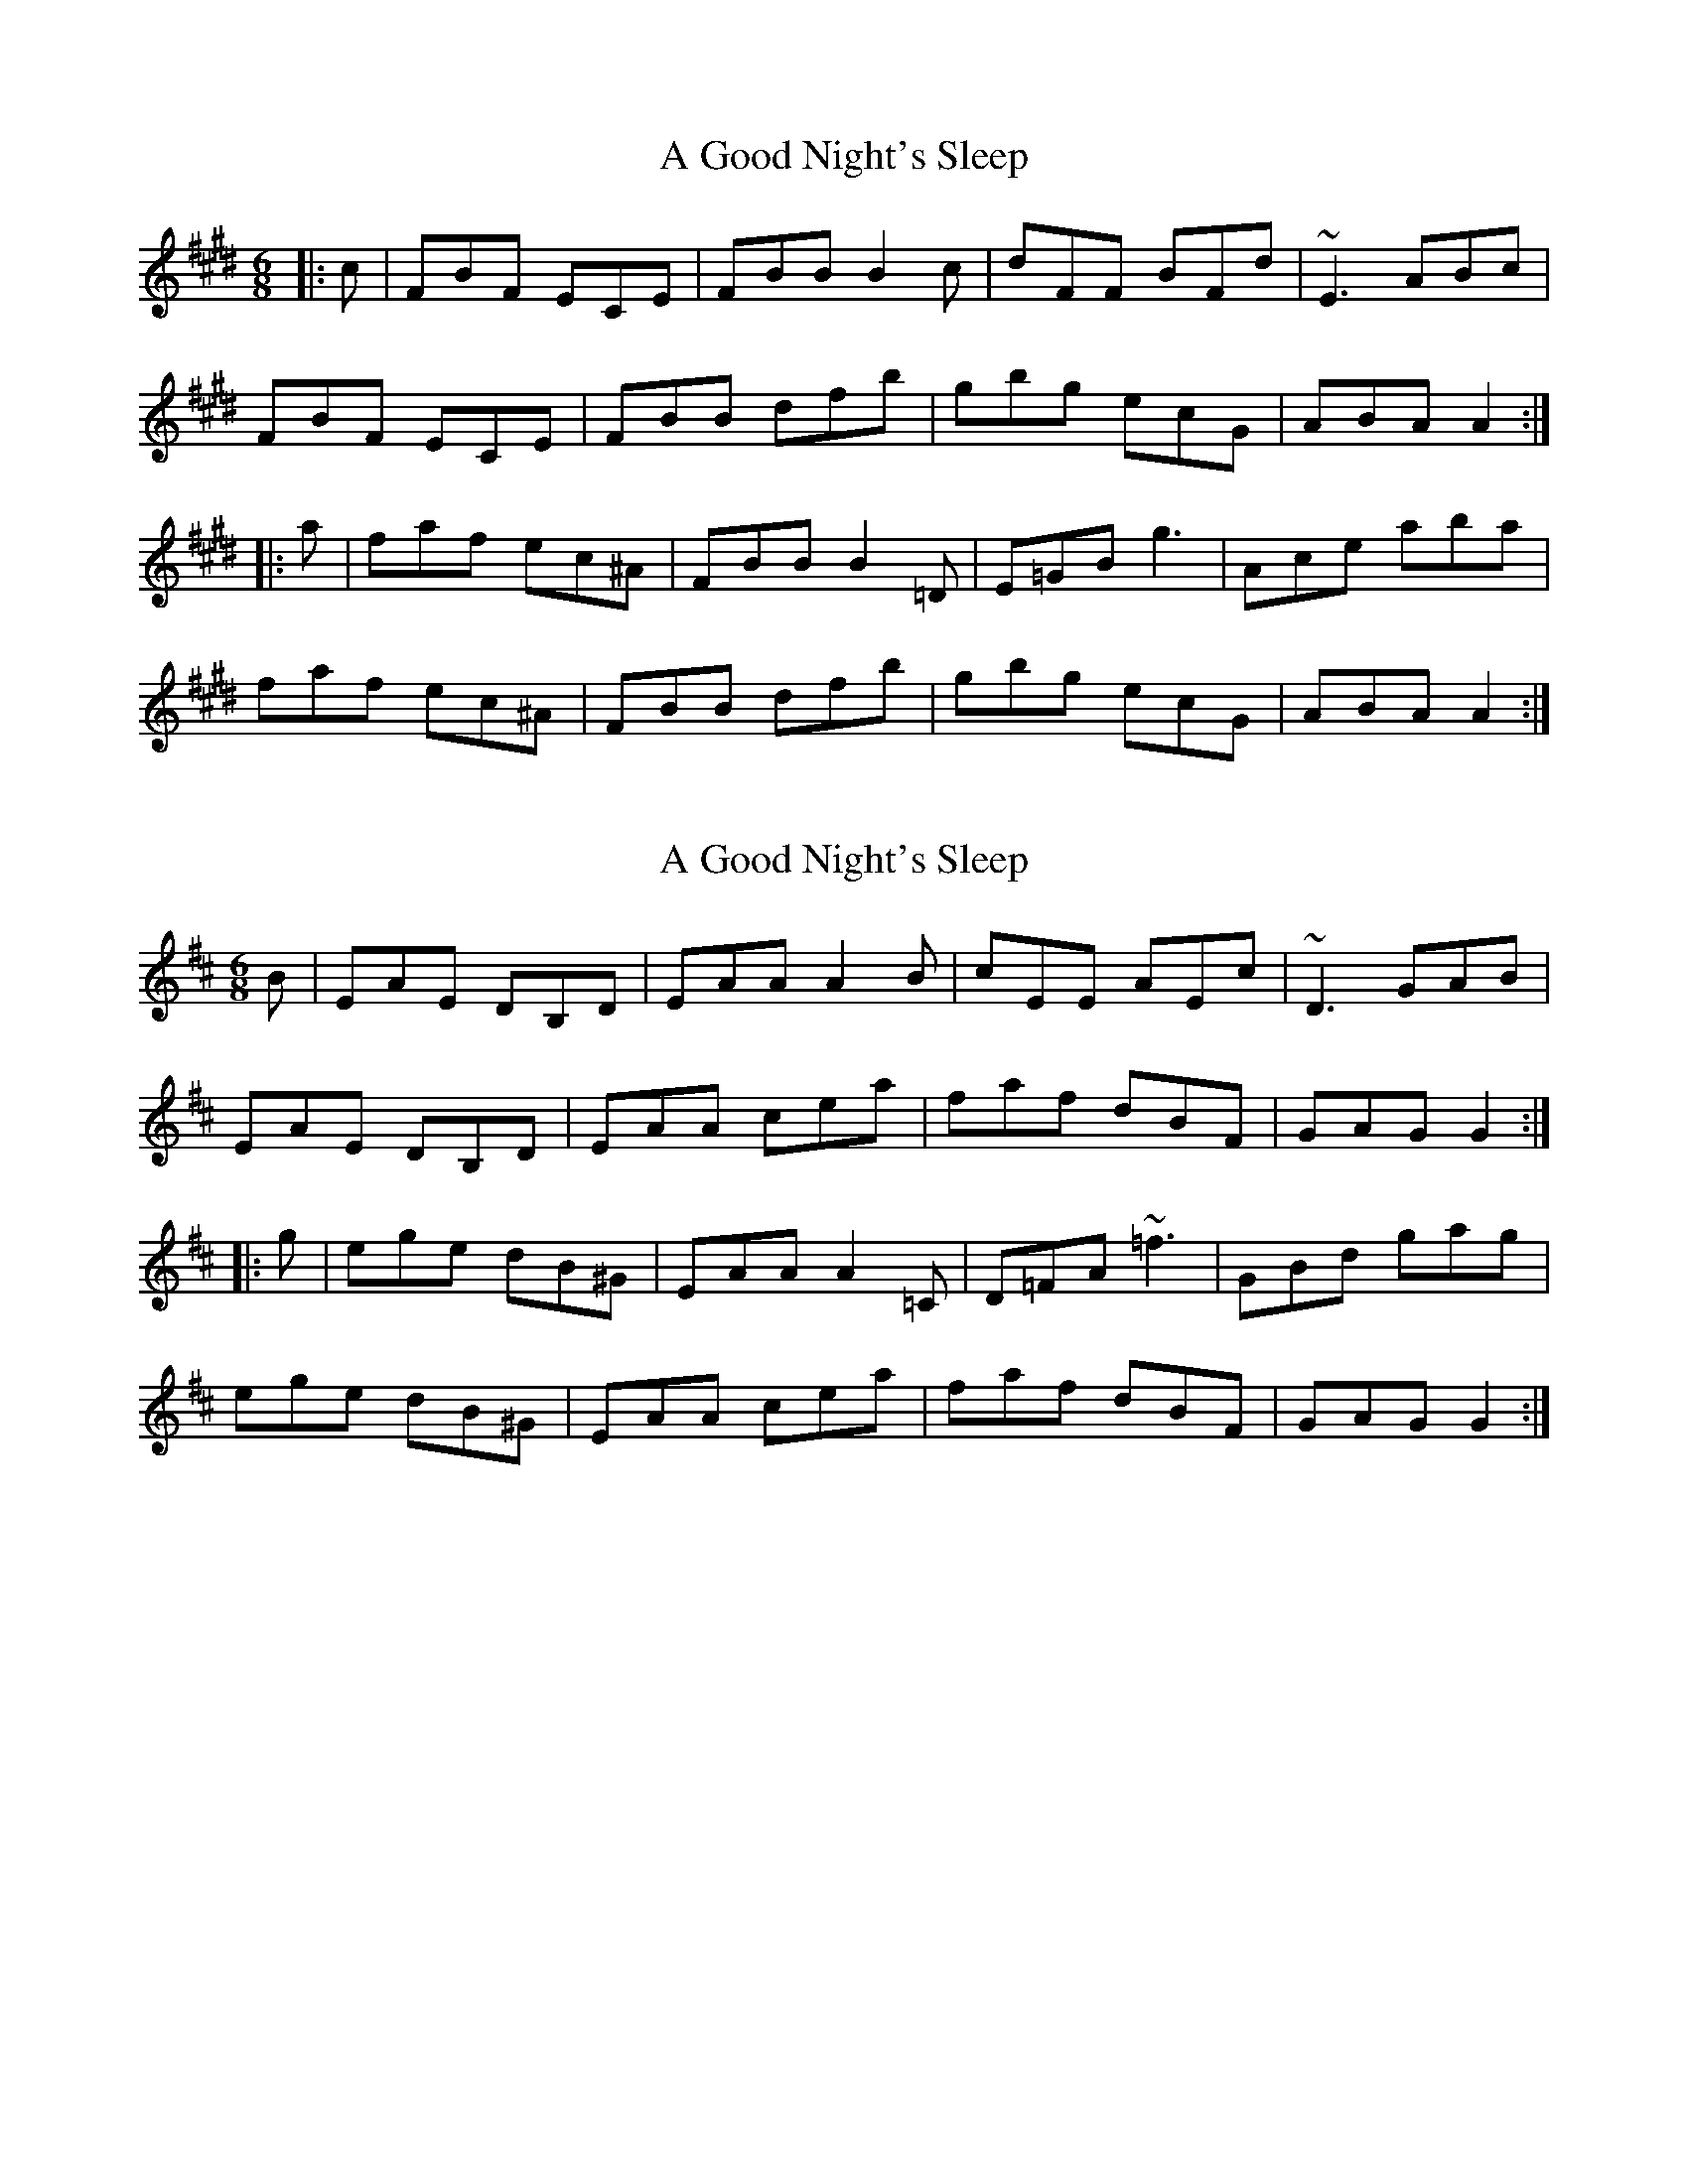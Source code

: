 X: 1
T: A Good Night's Sleep
Z: Dr. Dow
S: https://thesession.org/tunes/5328#setting5328
R: jig
M: 6/8
L: 1/8
K: Bmix
|:c|FBF ECE|FBB B2c|dFF BFd|~E3 ABc|
FBF ECE|FBB dfb|gbg ecG|ABA A2:|
|:a|faf ec^A|FBB B2=D|E=GB =~g3|Ace aba|
faf ec^A|FBB dfb|gbg ecG|ABA A2:|
X: 2
T: A Good Night's Sleep
Z: Dr. Dow
S: https://thesession.org/tunes/5328#setting17531
R: jig
M: 6/8
L: 1/8
K: Amix
B|EAE DB,D|EAA A2B|cEE AEc|~D3 GAB|
EAE DB,D|EAA cea|faf dBF|GAG G2:|
|:g|ege dB^G|EAA A2=C|D=FA ~=f3|GBd gag|
ege dB^G|EAA cea|faf dBF|GAG G2:|
X: 3
T: A Good Night's Sleep
Z: ceolachan
S: https://thesession.org/tunes/5328#setting17532
R: jig
M: 6/8
L: 1/8
K: Amix
|: B |EAE DED | EAA A2 B | cEE AEc | D2 =c GAB |
EAE DED | EAA c2 a | f/g/af dBF | GAF G2 :|
|: g |ege dB/c/d | EAA A2 =C | D2 A d2 A | GB/c/d g2 d |
e/f/ge dBd | EAA c2 a | faf dBF | GAF G2 :|
X: 4
T: A Good Night's Sleep
Z: Dr. Dow
S: https://thesession.org/tunes/5328#setting20799
R: jig
M: 6/8
L: 1/8
K: Gmix
A|DGD CA,C|DGG G2A|BDD GDB|~C3 FGA|
DGD CA,C|DGG Bdg|ege cAE|FGF F2:|
|:f|dfd cA^F|DGG G2_B,|C_EG ~_e3|FAc fgf|
dfd cA^F|DGG Bdg|ege cAE|FGF F2:|
X: 5
T: A Good Night's Sleep
Z: ceolachan
S: https://thesession.org/tunes/5328#setting20800
R: jig
M: 6/8
L: 1/8
K: Amix
|: B |EAE DCD | EAA A2 B | cEE AEc | D2 =c GAB |
EAE DCD | EAA c2 a | f/g/af dBF | GAF G2 :|
|: g |ege dB^G | EAA A2 =C | D=FA f3 | GB/c/d g2 =f |
e/f/ge dB^G | EAA c2 a | faf dBF | GAF G2 :|
